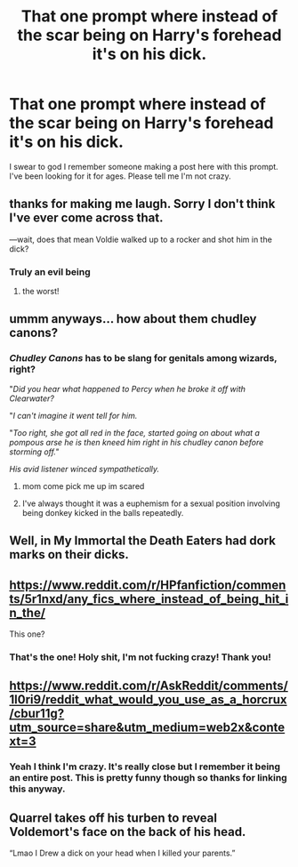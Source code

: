 #+TITLE: That one prompt where instead of the scar being on Harry's forehead it's on his dick.

* That one prompt where instead of the scar being on Harry's forehead it's on his dick.
:PROPERTIES:
:Author: RollingDisease
:Score: 11
:DateUnix: 1605143846.0
:DateShort: 2020-Nov-12
:FlairText: What's That Fic?
:END:
I swear to god I remember someone making a post here with this prompt. I've been looking for it for ages. Please tell me I'm not crazy.


** thanks for making me laugh. Sorry I don't think I've ever come across that.

---wait, does that mean Voldie walked up to a rocker and shot him in the dick?
:PROPERTIES:
:Author: karigan_g
:Score: 17
:DateUnix: 1605168565.0
:DateShort: 2020-Nov-12
:END:

*** Truly an evil being
:PROPERTIES:
:Author: mariblaystrice
:Score: 9
:DateUnix: 1605171624.0
:DateShort: 2020-Nov-12
:END:

**** the worst!
:PROPERTIES:
:Author: karigan_g
:Score: 6
:DateUnix: 1605171646.0
:DateShort: 2020-Nov-12
:END:


** ummm anyways... how about them chudley canons?
:PROPERTIES:
:Author: hermioneish
:Score: 18
:DateUnix: 1605143948.0
:DateShort: 2020-Nov-12
:END:

*** */Chudley Canons/* has to be slang for genitals among wizards, right?

"/Did you hear what happened to Percy when he broke it off with Clearwater?/

"/I can't imagine it went tell for him./

"/Too right, she got all red in the face, started going on about what a pompous arse he is then kneed him right in his chudley canon before storming off."/

/His avid listener winced sympathetically./
:PROPERTIES:
:Author: Faeriniel
:Score: 12
:DateUnix: 1605150997.0
:DateShort: 2020-Nov-12
:END:

**** mom come pick me up im scared
:PROPERTIES:
:Author: hermioneish
:Score: 2
:DateUnix: 1605210150.0
:DateShort: 2020-Nov-12
:END:


**** I've always thought it was a euphemism for a sexual position involving being donkey kicked in the balls repeatedly.
:PROPERTIES:
:Author: horrorshowjack
:Score: 2
:DateUnix: 1605221823.0
:DateShort: 2020-Nov-13
:END:


** Well, in My Immortal the Death Eaters had dork marks on their dicks.
:PROPERTIES:
:Author: I_love_DPs
:Score: 9
:DateUnix: 1605177617.0
:DateShort: 2020-Nov-12
:END:


** [[https://www.reddit.com/r/HPfanfiction/comments/5r1nxd/any_fics_where_instead_of_being_hit_in_the/]]

This one?
:PROPERTIES:
:Author: rek-lama
:Score: 7
:DateUnix: 1605194901.0
:DateShort: 2020-Nov-12
:END:

*** That's the one! Holy shit, I'm not fucking crazy! Thank you!
:PROPERTIES:
:Author: RollingDisease
:Score: 3
:DateUnix: 1605195199.0
:DateShort: 2020-Nov-12
:END:


** [[https://www.reddit.com/r/AskReddit/comments/1l0ri9/reddit_what_would_you_use_as_a_horcrux/cbur11g?utm_source=share&utm_medium=web2x&context=3]]
:PROPERTIES:
:Author: hongkai2000
:Score: 4
:DateUnix: 1605186819.0
:DateShort: 2020-Nov-12
:END:

*** Yeah I think I'm crazy. It's really close but I remember it being an entire post. This is pretty funny though so thanks for linking this anyway.
:PROPERTIES:
:Author: RollingDisease
:Score: 4
:DateUnix: 1605187992.0
:DateShort: 2020-Nov-12
:END:


** Quarrel takes off his turben to reveal Voldemort's face on the back of his head.

“Lmao I Drew a dick on your head when I killed your parents.”
:PROPERTIES:
:Author: Horse-person-
:Score: 3
:DateUnix: 1605200276.0
:DateShort: 2020-Nov-12
:END:
